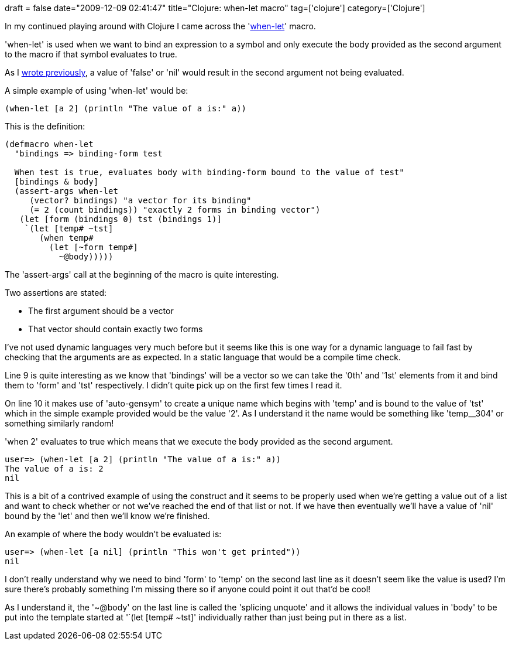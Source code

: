 +++
draft = false
date="2009-12-09 02:41:47"
title="Clojure: when-let macro"
tag=['clojure']
category=['Clojure']
+++

In my continued playing around with Clojure I came across the 'http://richhickey.github.com/clojure/clojure.core-api.html#clojure.core/when-let[when-let]' macro.

'when-let' is used when we want to bind an expression to a symbol and only execute the body provided as the second argument to the macro if that symbol evaluates to true.

As I http://www.markhneedham.com/blog/2009/11/20/clojure-a-few-things-ive-been-tripping-up-on/[wrote previously], a value of 'false' or 'nil' would result in the second argument not being evaluated.

A simple example of using 'when-let' would be:

[source,lisp]
----

(when-let [a 2] (println "The value of a is:" a))
----

This is the definition:

[source,lisp]
----

(defmacro when-let
  "bindings => binding-form test

  When test is true, evaluates body with binding-form bound to the value of test"
  [bindings & body]
  (assert-args when-let
     (vector? bindings) "a vector for its binding"
     (= 2 (count bindings)) "exactly 2 forms in binding vector")
   (let [form (bindings 0) tst (bindings 1)]
    `(let [temp# ~tst]
       (when temp#
         (let [~form temp#]
           ~@body)))))
----

The 'assert-args' call at the beginning of the macro is quite interesting.

Two assertions are stated:

* The first argument should be a vector
* That vector should contain exactly two forms

I've not used dynamic languages very much before but it seems like this is one way for a dynamic language to fail fast by checking that the arguments are as expected. In a static language that would be a compile time check.

Line 9 is quite interesting as we know that 'bindings' will be a vector so we can take the '0th' and '1st' elements from it and bind them to 'form' and 'tst' respectively. I didn't quite pick up on the first few times I read it.

On line 10 it makes use of 'auto-gensym' to create a unique name which begins with 'temp' and is bound to the value of 'tst' which in the simple example provided would be the value '2'. As I understand it the name would be something like 'temp__304' or something similarly random!

'when 2' evaluates to true which means that we execute the body provided as the second argument.

[source,text]
----

user=> (when-let [a 2] (println "The value of a is:" a))
The value of a is: 2
nil
----

This is a bit of a contrived example of using the construct and it seems to be properly used when we're getting a value out of a list and want to check whether or not we've reached the end of that list or not. If we have then eventually we'll have a value of 'nil' bound by the 'let' and then we'll know we're finished.

An example of where the body wouldn't be evaluated is:

[source,text]
----

user=> (when-let [a nil] (println "This won't get printed"))
nil
----

I don't really understand why we need to bind 'form' to 'temp' on the second last line as it doesn't seem like the value is used?  I'm sure there's probably something I'm missing there so if anyone could point it out that'd be cool!

As I understand it, the '~@body' on the last line is called the 'splicing unquote' and it allows the individual values in 'body' to be put into the template started at '`(let [temp# ~tst]' individually rather than just being put in there as a list.
